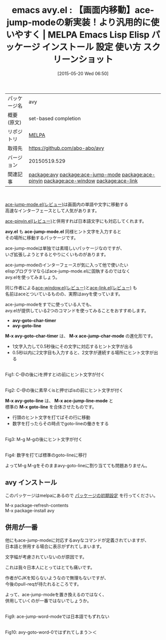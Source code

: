 #+BLOG: rubikitch
#+POSTID: 1667
#+DATE: [2015-05-20 Wed 06:50]
#+PERMALINK: avy
#+OPTIONS: toc:nil num:nil todo:nil pri:nil tags:nil ^:nil \n:t -:nil
#+ISPAGE: nil
#+DESCRIPTION:
# (progn (erase-buffer)(find-file-hook--org2blog/wp-mode))
#+BLOG: rubikitch
#+CATEGORY: Emacs
#+EL_PKG_NAME: avy
#+EL_TAGS: emacs, %p, %p.el, emacs lisp %p, elisp %p, emacs %f %p, emacs %p 使い方, emacs %p 設定, emacs パッケージ %p, emacs %p スクリーンショット, relate:ace-jump-mode, emacs インクリメンタルサーチ, isearch, インクリメンタルサーチ, emacs カーソル移動, ace-jump-mode, relate:ace-pinyin, relate:ace-window, relate:ace-link
#+EL_TITLE: Emacs Lisp Elisp パッケージ インストール 設定 使い方 スクリーンショット
#+EL_TITLE0: 【画面内移動】ace-jump-modeの新実装！より汎用的に使いやすく
#+EL_URL: 
#+begin: org2blog
#+DESCRIPTION: MELPAのEmacs Lispパッケージavyの紹介
#+MYTAGS: package:avy, emacs 使い方, emacs コマンド, emacs, avy, avy.el, emacs lisp avy, elisp avy, emacs melpa avy, emacs avy 使い方, emacs avy 設定, emacs パッケージ avy, emacs avy スクリーンショット, relate:ace-jump-mode, emacs インクリメンタルサーチ, isearch, インクリメンタルサーチ, emacs カーソル移動, ace-jump-mode, relate:ace-pinyin, relate:ace-window, relate:ace-link
#+TAGS: package:avy, emacs 使い方, emacs コマンド, emacs, avy, avy.el, emacs lisp avy, elisp avy, emacs melpa avy, emacs avy 使い方, emacs avy 設定, emacs パッケージ avy, emacs avy スクリーンショット, relate:ace-jump-mode, emacs インクリメンタルサーチ, isearch, インクリメンタルサーチ, emacs カーソル移動, ace-jump-mode, relate:ace-pinyin, relate:ace-window, relate:ace-link, Emacs, avy.el, ace-jump-mode.el, avy-goto-char-timer, avy-goto-line, M-x avy-goto-char-timer, M-x ace-jump-char-mode, M-x avy-goto-line, M-x ace-jump-line-mode, M-x goto-line, avy.el, ace-jump-mode.el, avy-goto-char-timer, avy-goto-line, M-x avy-goto-char-timer, M-x ace-jump-char-mode, M-x avy-goto-line, M-x ace-jump-line-mode, M-x goto-line
#+TITLE: emacs avy.el : 【画面内移動】ace-jump-modeの新実装！より汎用的に使いやすく | MELPA Emacs Lisp Elisp パッケージ インストール 設定 使い方 スクリーンショット
#+BEGIN_HTML
<table>
<tr><td>パッケージ名</td><td>avy</td></tr>
<tr><td>概要(原文)</td><td>set-based completion</td></tr>
<tr><td>リポジトリ</td><td><a href="http://melpa.org/">MELPA</a></td></tr>
<tr><td>取得先</td><td><a href="https://github.com/abo-abo/avy">https://github.com/abo-abo/avy</a></td></tr>
<tr><td>バージョン</td><td>20150519.529</td></tr>
<tr><td>関連記事</td><td><a href="http://rubikitch.com/tag/package:avy/">package:avy</a> <a href="http://rubikitch.com/tag/package:ace-jump-mode/">package:ace-jump-mode</a> <a href="http://rubikitch.com/tag/package:ace-pinyin/">package:ace-pinyin</a> <a href="http://rubikitch.com/tag/package:ace-window/">package:ace-window</a> <a href="http://rubikitch.com/tag/package:ace-link/">package:ace-link</a></td></tr>
</table>
<br />
#+END_HTML
[[http://rubikitch.com/2014/10/09/ace-jump-mode/][ace-jump-mode.el(レビュー)]]は画面内の単語や文字に移動する
高速なインターフェースとして人気があります。

[[http://rubikitch.com/2015/04/18/ace-pinyin/][ace-pinyin.el(レビュー)]]と併用すれば日本語文字にも対応してくれます。

*avy.el* も *ace-jump-mode.el* 同様ヒント文字を入力すると
その場所に移動するパッケージです。

ace-jump-modeは単独では素晴しいパッケージなのですが、
いざ拡張しようとするとやりにくいものがあります。

ace-jump-modeのインターフェースが気に入って他で使いたい
elispプログラマならばace-jump-mode.elに固執するのではなく
avy.elを使ってみましょう。

同じ作者による[[http://rubikitch.com/2014/12/26/ace-window/][ace-window.el(レビュー)]]と[[http://rubikitch.com/2014/12/30/ace-link/][ace-link.el(レビュー)]] も
名前はaceとついているものの、実際はavyを使っています。

ace-jump-modeをすでに使っている人でも、
avy.elが提供している2つのコマンドを使ってみることをおすすめします。

- *avy-goto-char-timer*
- *avy-goto-line*

*M-x avy-goto-char-timer* は、 *M-x ace-jump-char-mode* の進化形です。

- 1文字入力して0.5秒後にその文字に対応するヒント文字が出る
- 0.5秒以内に2文字目も入力すると、2文字が連続する場所にヒント文字が出る

# (progn (forward-line 1)(shell-command "screenshot-time.rb org_template" t))
#+ATTR_HTML: :width 480
[[file:/r/sync/screenshots/20150520073144.png]]
Fig1: C-@の後にiを押すとiの前にヒント文字が付く

#+ATTR_HTML: :width 480
[[file:/r/sync/screenshots/20150520073153.png]]
Fig2: C-@の後に素早くisと押せばisの前にヒント文字が付く



*M-x avy-goto-line* は、 *M-x ace-jump-line-mode* と
標準の *M-x goto-line* を合体させたものです。

- 行頭のヒント文字を打てばその行に移動
- 数字を打ったらその時点でgoto-lineの働きをする

#+ATTR_HTML: :width 480
[[file:/r/sync/screenshots/20150520073208.png]]
Fig3: M-g M-gの後にヒント文字が付く

#+ATTR_HTML: :width 480
[[file:/r/sync/screenshots/20150520073216.png]]
Fig4: 数字を打てば標準のgoto-lineに移行

よってM-g M-gをそのままavy-goto-lineに割り当てても問題ありません。
** avy インストール
このパッケージはmelpaにあるので [[http://rubikitch.com/package-initialize][パッケージの初期設定]] を行ってください。

M-x package-refresh-contents
M-x package-install avy


#+end:
** 概要                                                             :noexport:
[[http://rubikitch.com/2014/10/09/ace-jump-mode/][ace-jump-mode.el(レビュー)]]は画面内の単語や文字に移動する
高速なインターフェースとして人気があります。

[[http://rubikitch.com/2015/04/18/ace-pinyin/][ace-pinyin.el(レビュー)]]と併用すれば日本語文字にも対応してくれます。

*avy.el* も *ace-jump-mode.el* 同様ヒント文字を入力すると
その場所に移動するパッケージです。

ace-jump-modeは単独では素晴しいパッケージなのですが、
いざ拡張しようとするとやりにくいものがあります。

ace-jump-modeのインターフェースが気に入って他で使いたい
elispプログラマならばace-jump-mode.elに固執するのではなく
avy.elを使ってみましょう。

同じ作者による[[http://rubikitch.com/2014/12/26/ace-window/][ace-window.el(レビュー)]]と[[http://rubikitch.com/2014/12/30/ace-link/][ace-link.el(レビュー)]] も
名前はaceとついているものの、実際はavyを使っています。

ace-jump-modeをすでに使っている人でも、
avy.elが提供している2つのコマンドを使ってみることをおすすめします。

- *avy-goto-char-timer*
- *avy-goto-line*

*M-x avy-goto-char-timer* は、 *M-x ace-jump-char-mode* の進化形です。

- 1文字入力して0.5秒後にその文字に対応するヒント文字が出る
- 0.5秒以内に2文字目も入力すると、2文字が連続する場所にヒント文字が出る

# (progn (forward-line 1)(shell-command "screenshot-time.rb org_template" t))
#+ATTR_HTML: :width 480
[[file:/r/sync/screenshots/20150520073144.png]]
Fig5: C-@の後にiを押すとiの前にヒント文字が付く

#+ATTR_HTML: :width 480
[[file:/r/sync/screenshots/20150520073153.png]]
Fig6: C-@の後に素早くisと押せばisの前にヒント文字が付く



*M-x avy-goto-line* は、 *M-x ace-jump-line-mode* と
標準の *M-x goto-line* を合体させたものです。

- 行頭のヒント文字を打てばその行に移動
- 数字を打ったらその時点でgoto-lineの働きをする

#+ATTR_HTML: :width 480
[[file:/r/sync/screenshots/20150520073208.png]]
Fig7: M-g M-gの後にヒント文字が付く

#+ATTR_HTML: :width 480
[[file:/r/sync/screenshots/20150520073216.png]]
Fig8: 数字を打てば標準のgoto-lineに移行

よってM-g M-gをそのままavy-goto-lineに割り当てても問題ありません。
** 併用が一番
他にもace-jump-modeに対応するavyなコマンドが定義されていますが、
日本語と併用する場合に表示がずれてしまいます。

文字幅が考慮されていないのが原因です。

これは我々日本人にとってはとても痛いです。

作者がCJKを知らないようなので無理もないですが、
今後のpull-reqが待たれるところです。

よって、ace-jump-modeを置き換えるのではなく、
併用していくのが一番ではないでしょうか。



#+ATTR_HTML: :width 480
[[file:/r/sync/screenshots/20150520073243.png]]
Fig9: ace-jump-word-modeでは日本語でもずれない

#+ATTR_HTML: :width 480
[[file:/r/sync/screenshots/20150520073249.png]]
Fig10: avy-goto-word-0ではずれてしまう＞＜


